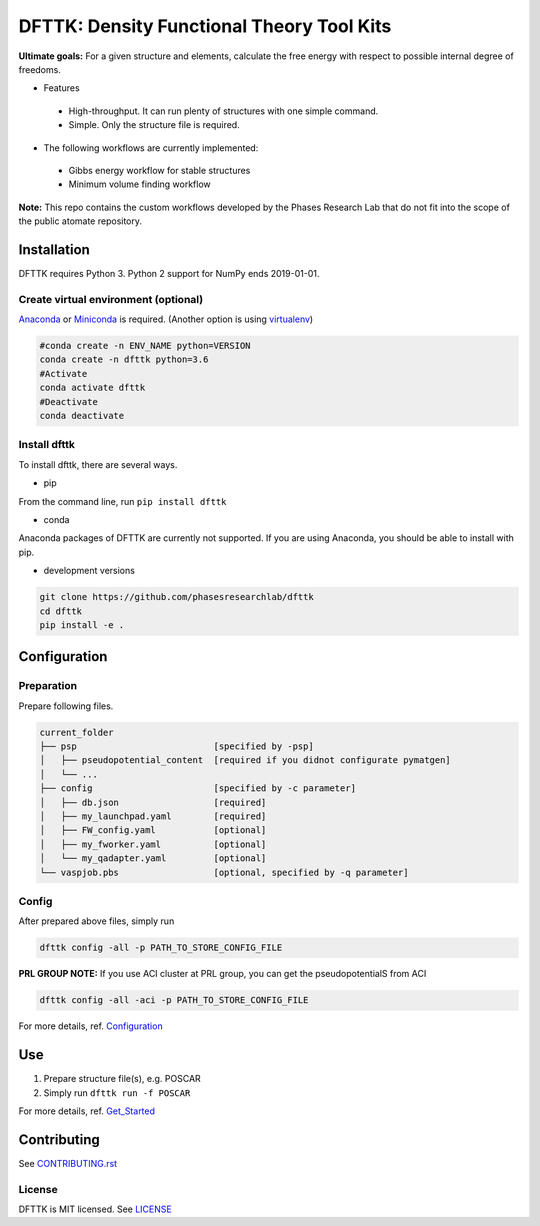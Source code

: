 ==========================================
DFTTK: Density Functional Theory Tool Kits
==========================================

**Ultimate goals:** For a given structure and elements, calculate the free energy with respect to possible internal degree of freedoms.

- Features

 - High-throughput. It can run plenty of structures with one simple command.
 - Simple. Only the structure file is required.

- The following workflows are currently implemented:

 - Gibbs energy workflow for stable structures
 - Minimum volume finding workflow

**Note:** This repo contains the custom workflows developed by the Phases Research Lab that do not fit into the scope of the public atomate repository.


Installation
============

DFTTK requires Python 3. Python 2 support for NumPy ends 2019-01-01.

Create virtual environment (optional)
-------------------------------------

Anaconda_ or Miniconda_ is required. (Another option is using virtualenv_)

.. code-block:: bash

    #conda create -n ENV_NAME python=VERSION
    conda create -n dfttk python=3.6
    #Activate
    conda activate dfttk
    #Deactivate
    conda deactivate

.. _virtualenv: https://github.com/pypa/virtualenv
.. _Anaconda: https://www.anaconda.com/
.. _Miniconda: https://docs.conda.io/en/latest/miniconda.html


Install dfttk
-------------

To install dfttk, there are several ways.

- pip

From the command line, run ``pip install dfttk``

- conda

Anaconda packages of DFTTK are currently not supported. If you are using Anaconda, you should be able to install with pip.

- development versions

.. code-block:: bash

    git clone https://github.com/phasesresearchlab/dfttk
    cd dfttk
    pip install -e .

Configuration
=============

Preparation
-----------

Prepare following files.

.. code-block:: bash

    current_folder
    ├── psp                          [specified by -psp]
    │   ├── pseudopotential_content  [required if you didnot configurate pymatgen]
    │   └── ...
    ├── config                       [specified by -c parameter]
    │   ├── db.json                  [required]
    │   ├── my_launchpad.yaml        [required]
    │   ├── FW_config.yaml           [optional]
    │   ├── my_fworker.yaml          [optional]
    │   └── my_qadapter.yaml         [optional]
    └── vaspjob.pbs                  [optional, specified by -q parameter]


Config
------

After prepared above files, simply run

.. code-block:: bash

    dfttk config -all -p PATH_TO_STORE_CONFIG_FILE

**PRL GROUP NOTE:** If you use ACI cluster at PRL group, you can get the pseudopotentialS from ACI

.. code-block:: bass

    dfttk config -all -aci -p PATH_TO_STORE_CONFIG_FILE

For more details, ref. Configuration_

.. _Configuration: docs/Configuration.md

Use
===

1. Prepare structure file(s), e.g. POSCAR
2. Simply run ``dfttk run -f POSCAR``

For more details, ref. Get_Started_

.. _Get_Started: docs/Get_started.md

Contributing
============

See CONTRIBUTING.rst_

.. _CONTRIBUTING.rst: CONTRIBUTING.rst

License
-------

DFTTK is MIT licensed. See LICENSE_

.. _LICENSE: LICENSE
